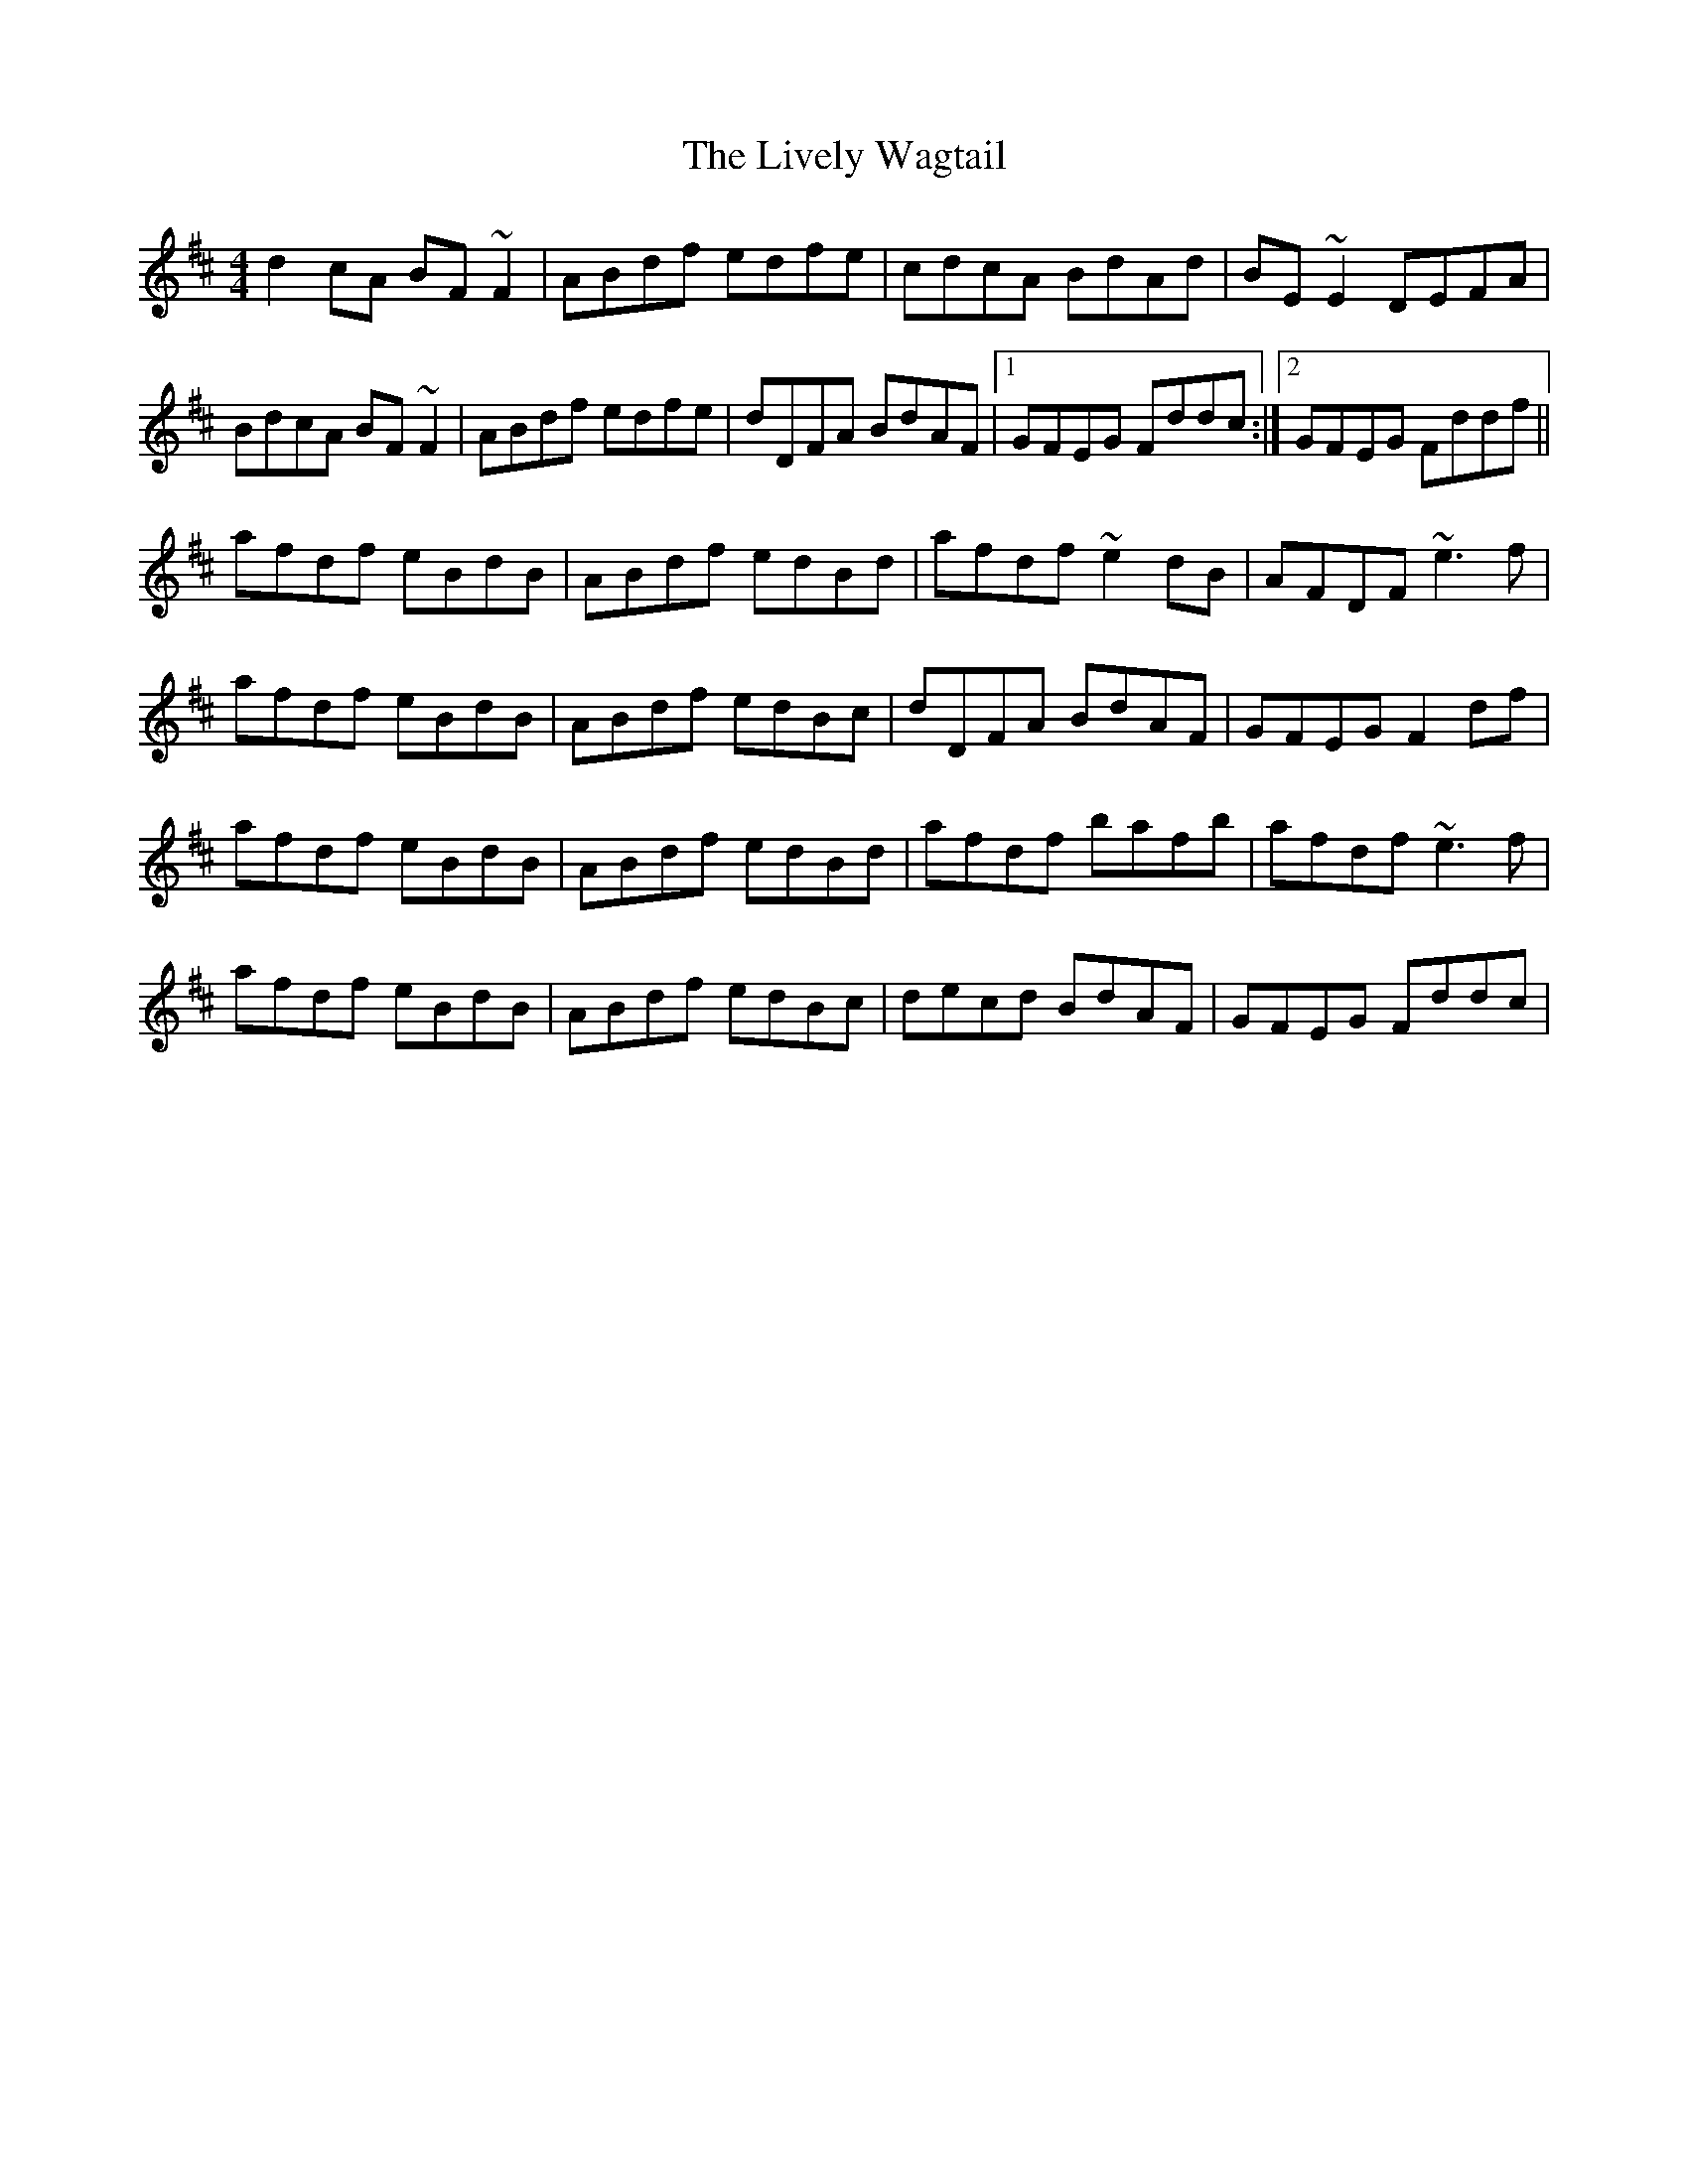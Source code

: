 X: 1
T: Lively Wagtail, The
Z: gian marco
S: https://thesession.org/tunes/3983#setting3983
R: reel
M: 4/4
L: 1/8
K: Dmaj
d2cA BF~F2|ABdf edfe|cdcA BdAd|BE~E2 DEFA|
BdcA BF~F2|ABdf edfe|dDFA BdAF|1GFEG Fddc:|2GFEG Fddf||
afdf eBdB|ABdf edBd|afdf ~e2dB|AFDF ~e3f|
afdf eBdB|ABdf edBc|dDFA BdAF|GFEG F2df|
afdf eBdB|ABdf edBd|afdf bafb|afdf ~e3f|
afdf eBdB|ABdf edBc|decd BdAF|GFEG Fddc|
